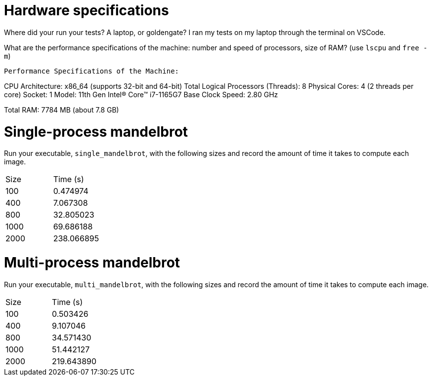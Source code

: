 = Hardware specifications

Where did your run your tests? A laptop, or goldengate?
I ran my tests on my laptop through the terminal on VSCode.

What are the performance specifications of the machine: number and speed of
processors, size of RAM? (use `lscpu` and `free -m`)

    Performance Specifications of the Machine:

CPU Architecture: x86_64 (supports 32-bit and 64-bit)
Total Logical Processors (Threads): 8
Physical Cores: 4 (2 threads per core)
Socket: 1
Model: 11th Gen Intel(R) Core(TM) i7-1165G7
Base Clock Speed: 2.80 GHz

Total RAM: 7784 MB (about 7.8 GB)

= Single-process mandelbrot

Run your executable, `single_mandelbrot`, with the following sizes and record
the amount of time it takes to compute each image.

[cols="1,1"]
!===
| Size | Time (s) 
| 100 | 0.474974 
| 400 | 7.067308
| 800 | 32.805023
| 1000 | 69.686188
| 2000 | 238.066895 
!===

= Multi-process mandelbrot

Run your executable, `multi_mandelbrot`, with the following sizes and record
the amount of time it takes to compute each image.

[cols="1,1"]
!===
| Size | Time (s) 
| 100 | 0.503426
| 400 | 9.107046
| 800 | 34.571430
| 1000 | 51.442127 
| 2000 | 219.643890
!===
